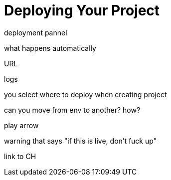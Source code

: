= Deploying Your Project
:keywords: mozart


deployment pannel


what happens automatically

URL

logs


you select where to deploy when creating project

can you move from env to another? how?

play arrow

warning that says "if this is live, don't fuck up"


link to CH

